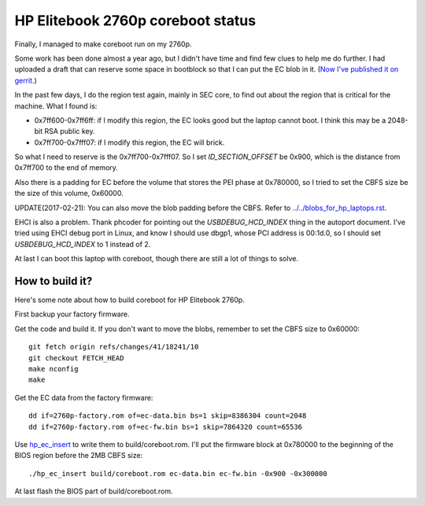 HP Elitebook 2760p coreboot status
==================================

Finally, I managed to make coreboot run on my 2760p.

Some work has been done almost a year ago, but I didn't have time and
find few clues to help me do further. I had uploaded a draft that can
reserve some space in bootblock so that I can put the EC blob in
it. (`Now I've published it on
gerrit. <https://review.coreboot.org/#/c/14208/>`_)

In the past few days, I do the region test again, mainly in SEC core,
to find out about the region that is critical for the machine. What I
found is:

* 0x7ff600-0x7ff6ff: if I modify this region, the EC looks good but
  the laptop cannot boot. I think this may be a 2048-bit RSA public
  key.

* 0x7ff700-0x7fff07: if I modify this region, the EC will brick.

So what I need to reserve is the 0x7ff700-0x7fff07. So I set
*ID_SECTION_OFFSET* be 0x900, which is the distance from 0x7ff700 to
the end of memory.

Also there is a padding for EC before the volume that stores the PEI
phase at 0x780000, so I tried to set the CBFS size be the size of this volume,
0x60000. 

UPDATE(2017-02-21): You can also move the blob padding before the CBFS.
Refer to `<../../blobs_for_hp_laptops.rst>`_.

EHCI is also a problem. Thank phcoder for pointing out the
*USBDEBUG_HCD_INDEX* thing in the autoport document. I've tried using
EHCI debug port in Linux, and know I should use dbgp1, whose PCI
address is 00:1d.0, so I should set *USBDEBUG_HCD_INDEX* to 1 instead
of 2.

At last I can boot this laptop with coreboot, though there are still a
lot of things to solve.

How to build it?
----------------

Here's some note about how to build coreboot for HP Elitebook 2760p.

First backup your factory firmware.

Get the code and build it. If you don't want to move the blobs,
remember to set the CBFS size to 0x60000::

 git fetch origin refs/changes/41/18241/10
 git checkout FETCH_HEAD
 make nconfig
 make

Get the EC data from the factory firmware::

 dd if=2760p-factory.rom of=ec-data.bin bs=1 skip=8386304 count=2048
 dd if=2760p-factory.rom of=ec-fw.bin bs=1 skip=7864320 count=65536

Use `hp_ec_insert <https://github.com/mytbk/firmware_notes/wiki/hp_ec_insert.c>`_
to write them to build/coreboot.rom. I'll put the firmware block at 0x780000
to the beginning of the BIOS region before the 2MB CBFS size::

 ./hp_ec_insert build/coreboot.rom ec-data.bin ec-fw.bin -0x900 -0x300000

At last flash the BIOS part of build/coreboot.rom.

